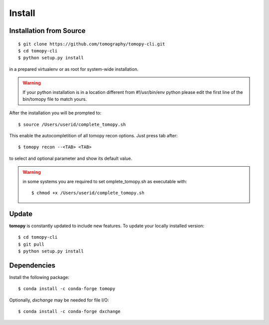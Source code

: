 =======
Install
=======

Installation from Source
========================

::

    $ git clone https://github.com/tomography/tomopy-cli.git
    $ cd tomopy-cli
    $ python setup.py install

in a prepared virtualenv or as root for system-wide installation.

.. warning:: If your python installation is in a location different from #!/usr/bin/env python please edit the first line of the bin/tomopy file to match yours.

After the installation you will be prompted to::

    $ source /Users/userid/complete_tomopy.sh

This enable the autocompletition of all tomopy recon options. Just press tab after::

    $ tomopy recon --<TAB> <TAB>
    
to select and optional parameter and show its default value.
 
.. warning:: in some systems you are required to set omplete_tomopy.sh as executable with::

    $ chmod +x /Users/userid/complete_tomopy.sh

Update
======

**tomopy** is constantly updated to include new features. To update your locally installed version::

    $ cd tomopy-cli
    $ git pull
    $ python setup.py install


Dependencies
============

Install the following package::

    $ conda install -c conda-forge tomopy

Optionally, *dxchange* may be needed for file I/O::

    $ conda install -c conda-forge dxchange

